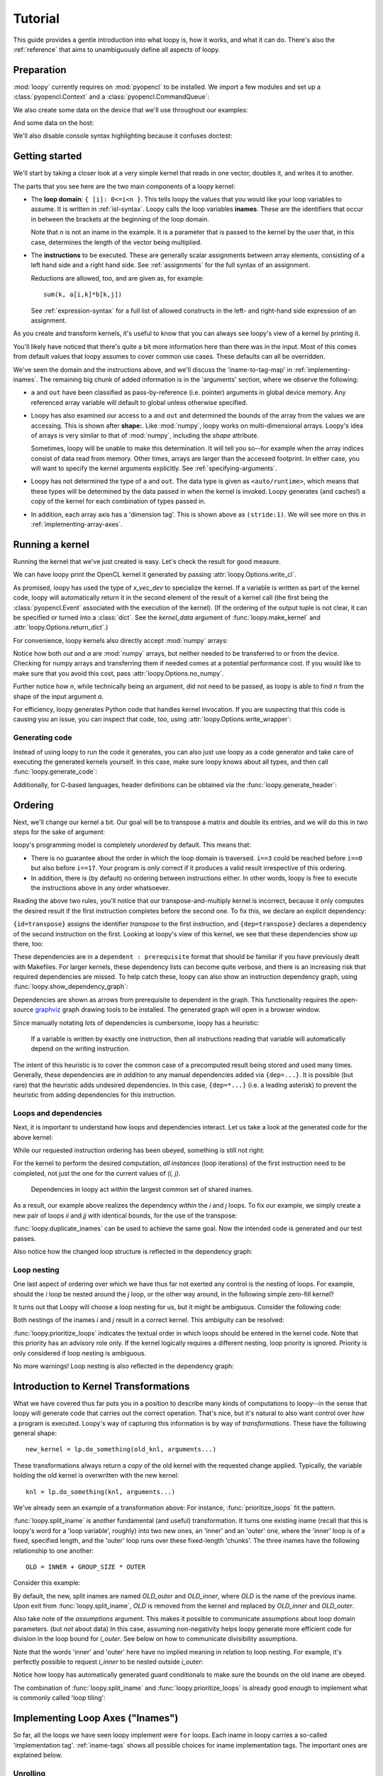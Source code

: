 .. _tutorial:

Tutorial
========

This guide provides a gentle introduction into what loopy is, how it works,
and what it can do. There's also the :ref:`reference` that aims to
unambiguously define all aspects of loopy.

Preparation
-----------

.. {{{

:mod:`loopy` currently requires on :mod:`pyopencl` to be installed. We
import a few modules and set up a :class:`pyopencl.Context` and a
:class:`pyopencl.CommandQueue`:

.. doctest::

    >>> import numpy as np
    >>> import pyopencl as cl
    >>> import pyopencl.array
    >>> import pyopencl.clrandom

    >>> import loopy as lp
    >>> lp.set_caching_enabled(False)
    >>> from loopy.version import LOOPY_USE_LANGUAGE_VERSION_2018_2

    >>> from warnings import filterwarnings, catch_warnings
    >>> filterwarnings('error', category=lp.LoopyWarning)

    >>> ctx = cl.create_some_context(interactive=False)
    >>> queue = cl.CommandQueue(ctx)

We also create some data on the device that we'll use throughout our
examples:

.. doctest::

    >>> n = 16*16
    >>> x_vec_dev = cl.clrandom.rand(queue, n, dtype=np.float32)
    >>> y_vec_dev = cl.clrandom.rand(queue, n, dtype=np.float32)
    >>> z_vec_dev = cl.clrandom.rand(queue, n, dtype=np.float32)
    >>> a_mat_dev = cl.clrandom.rand(queue, (n, n), dtype=np.float32)
    >>> b_mat_dev = cl.clrandom.rand(queue, (n, n), dtype=np.float32)

And some data on the host:

.. doctest::

    >>> x_vec_host = np.random.randn(n).astype(np.float32)
    >>> y_vec_host = np.random.randn(n).astype(np.float32)

.. }}}

We'll also disable console syntax highlighting because it confuses
doctest:

.. doctest::

    >>> # not a documented interface
    >>> import loopy.options
    >>> loopy.options.ALLOW_TERMINAL_COLORS = False

Getting started
---------------

.. {{{

We'll start by taking a closer look at a very simple kernel that reads in
one vector, doubles it, and writes it to another.

.. doctest::

    >>> knl = lp.make_kernel(
    ...     "{ [i]: 0<=i<n }",
    ...     "out[i] = 2*a[i]")

The parts that you see here are the two main components of a loopy kernel:

* The **loop domain**: ``{ [i]: 0<=i<n }``. This tells loopy the values that
  you would like your loop variables to assume. It is written in
  :ref:`isl-syntax`. Loopy calls the loop variables **inames**.  These are
  the identifiers that occur in between the brackets at the beginning of
  the loop domain.

  Note that *n* is not an iname in the example. It is a parameter that is
  passed to the kernel by the user that, in this case, determines the
  length of the vector being multiplied.

* The **instructions** to be executed. These are generally scalar
  assignments between array elements, consisting of a left hand
  side and a right hand side. See :ref:`assignments` for the
  full syntax of an assignment.

  Reductions are allowed, too, and are given as, for example::

    sum(k, a[i,k]*b[k,j])

  See :ref:`expression-syntax` for a full list of allowed constructs in the
  left- and right-hand side expression of an assignment.

As you create and transform kernels, it's useful to know that you can
always see loopy's view of a kernel by printing it.

.. doctest::

    >>> knl = lp.set_options(knl, allow_terminal_colors=False)
    >>> print(knl)
    ---------------------------------------------------------------------------
    KERNEL: loopy_kernel
    ---------------------------------------------------------------------------
    ARGUMENTS:
    a: type: <auto/runtime>, shape: (n), dim_tags: (N0:stride:1) aspace: global
    n: ValueArg, type: <auto/runtime>
    out: type: <auto/runtime>, shape: (n), dim_tags: (N0:stride:1) aspace: global
    ---------------------------------------------------------------------------
    DOMAINS:
    [n] -> { [i] : 0 <= i < n }
    ---------------------------------------------------------------------------
    INAME IMPLEMENTATION TAGS:
    i: None
    ---------------------------------------------------------------------------
    INSTRUCTIONS:
    for i
      out[i] = 2*a[i]  {id=insn}
    end i
    ---------------------------------------------------------------------------

You'll likely have noticed that there's quite a bit more information here
than there was in the input. Most of this comes from default values that
loopy assumes to cover common use cases. These defaults can all be
overridden.

We've seen the domain and the instructions above, and we'll discuss the
'iname-to-tag-map' in :ref:`implementing-inames`. The remaining big chunk
of added information is in the 'arguments' section, where we observe the
following:

* ``a`` and ``out`` have been classified as pass-by-reference (i.e.
  pointer) arguments in global device memory. Any referenced array variable
  will default to global unless otherwise specified.

* Loopy has also examined our access to ``a`` and ``out`` and determined
  the bounds of the array from the values we are accessing. This is shown
  after **shape:**. Like :mod:`numpy`, loopy works on multi-dimensional
  arrays. Loopy's idea of arrays is very similar to that of :mod:`numpy`,
  including the *shape* attribute.

  Sometimes, loopy will be unable to make this determination. It will tell
  you so--for example when the array indices consist of data read from
  memory.  Other times, arrays are larger than the accessed footprint. In
  either case, you will want to specify the kernel arguments explicitly.
  See :ref:`specifying-arguments`.

* Loopy has not determined the type of ``a`` and ``out``. The data type is
  given as ``<auto/runtime>``, which means that these types will be determined
  by the data passed in when the kernel is invoked. Loopy generates (and
  caches!) a copy of the kernel for each combination of types passed in.

* In addition, each array axis has a 'dimension tag'. This is shown above
  as ``(stride:1)``. We will see more on this in
  :ref:`implementing-array-axes`.

.. }}}

Running a kernel
----------------

.. {{{

Running the kernel that we've just created is easy. Let's check the result
for good measure.

.. doctest::

    >>> evt, (out,) = knl(queue, a=x_vec_dev)
    >>> assert (out.get() == (2*x_vec_dev).get()).all()

We can have loopy print the OpenCL kernel it generated
by passing :attr:`loopy.Options.write_cl`.

.. doctest::

    >>> knl = lp.set_options(knl, "write_cl")
    >>> evt, (out,) = knl(queue, a=x_vec_dev)
    #define lid(N) ((int) get_local_id(N))
    #define gid(N) ((int) get_group_id(N))
    <BLANKLINE>
    __kernel void __attribute__ ((reqd_work_group_size(1, 1, 1))) loopy_kernel(__global float const *__restrict__ a, int const n, __global float *__restrict__ out)
    {
      for (int i = 0; i <= -1 + n; ++i)
        out[i] = 2.0f * a[i];
    }


As promised, loopy has used the type of *x_vec_dev* to specialize the
kernel. If a variable is written as part of the kernel code, loopy will
automatically return it in the second element of the result of a kernel
call (the first being the :class:`pyopencl.Event` associated with the
execution of the kernel). (If the ordering of the output tuple is not
clear, it can be specified or turned into a :class:`dict`. See the
*kernel_data* argument of :func:`loopy.make_kernel` and
:attr:`loopy.Options.return_dict`.)

For convenience, loopy kernels also directly accept :mod:`numpy` arrays:

.. doctest::

    >>> evt, (out,) = knl(queue, a=x_vec_host)
    >>> assert (out == (2*x_vec_host)).all()

Notice how both *out* and *a* are :mod:`numpy` arrays, but neither needed
to be transferred to or from the device.  Checking for numpy arrays and
transferring them if needed comes at a potential performance cost.  If you
would like to make sure that you avoid this cost, pass
:attr:`loopy.Options.no_numpy`.

Further notice how *n*, while technically being an argument, did not need
to be passed, as loopy is able to find *n* from the shape of the input
argument *a*.

For efficiency, loopy generates Python code that handles kernel invocation.
If you are suspecting that this code is causing you an issue, you can
inspect that code, too, using :attr:`loopy.Options.write_wrapper`:

.. doctest::

    >>> knl = lp.set_options(knl, write_wrapper=True, write_cl=False)
    >>> evt, (out,) = knl(queue, a=x_vec_host)
    from __future__ import division
    ...
    def invoke_loopy_kernel_loopy_kernel(_lpy_cl_kernels, queue, allocator=None, wait_for=None, out_host=None, a=None, n=None, out=None):
        if allocator is None:
            allocator = _lpy_cl_tools.DeferredAllocator(queue.context)
    <BLANKLINE>
        # {{{ find integer arguments from shapes
    <BLANKLINE>
        if n is None:
            if a is not None:
                n = a.shape[0]
            elif out is not None:
                n = out.shape[0]
    <BLANKLINE>
        # }}}
    ...

Generating code
~~~~~~~~~~~~~~~

Instead of using loopy to run the code it generates, you can also just use
loopy as a code generator and take care of executing the generated kernels
yourself. In this case, make sure loopy knows about all types, and then
call :func:`loopy.generate_code`:

.. doctest::

    >>> typed_knl = lp.add_dtypes(knl, dict(a=np.float32))
    >>> code, _ = lp.generate_code(typed_knl)
    >>> print(code)
    #define lid(N) ((int) get_local_id(N))
    #define gid(N) ((int) get_group_id(N))
    <BLANKLINE>
    __kernel void __attribute__ ((reqd_work_group_size(1, 1, 1))) loopy_kernel(__global float const *__restrict__ a, int const n, __global float *__restrict__ out)
    {
      for (int i = 0; i <= -1 + n; ++i)
        out[i] = 2.0f * a[i];
    }

Additionally, for C-based languages, header definitions can be obtained via
the :func:`loopy.generate_header`:

.. doctest::

    >>> header = str(lp.generate_header(typed_knl)[0])
    >>> print(header)
    __kernel void __attribute__ ((reqd_work_group_size(1, 1, 1))) loopy_kernel(__global float const *__restrict__ a, int const n, __global float *__restrict__ out);

.. }}}

.. _ordering:

Ordering
--------

.. {{{

Next, we'll change our kernel a bit. Our goal will be to transpose a matrix
and double its entries, and we will do this in two steps for the sake of
argument:

.. doctest::

    >>> # WARNING: Incorrect.
    >>> knl = lp.make_kernel(
    ...     "{ [i,j]: 0<=i,j<n }",
    ...     """
    ...     out[j,i] = a[i,j]
    ...     out[i,j] = 2*out[i,j]
    ...     """)

loopy's programming model is completely *unordered* by default. This means
that:

* There is no guarantee about the order in which the loop domain is
  traversed. ``i==3`` could be reached before ``i==0`` but also before
  ``i==17``. Your program is only correct if it produces a valid result
  irrespective of this ordering.

* In addition, there is (by default) no ordering between instructions
  either. In other words, loopy is free to execute the instructions above
  in any order whatsoever.

Reading the above two rules, you'll notice that our transpose-and-multiply
kernel is incorrect, because it only computes the desired result if the
first instruction completes before the second one. To fix this, we declare
an explicit dependency:

.. doctest::

    >>> # WARNING: Incorrect.
    >>> knl = lp.make_kernel(
    ...     "{ [i,j]: 0<=i,j<n }",
    ...     """
    ...     out[j,i] = a[i,j] {id=transpose}
    ...     out[i,j] = 2*out[i,j]  {dep=transpose}
    ...     """)

``{id=transpose}`` assigns the identifier *transpose* to the first
instruction, and ``{dep=transpose}`` declares a dependency of the second
instruction on the first. Looking at loopy's view of this kernel, we see
that these dependencies show up there, too:

.. doctest::

    >>> print(knl.stringify(with_dependencies=True))
    ---------------------------------------------------------------------------
    KERNEL: loopy_kernel
    ---------------------------------------------------------------------------
    ...
    ---------------------------------------------------------------------------
    DEPENDENCIES: (use loopy.show_dependency_graph to visualize)
    insn : transpose
    ---------------------------------------------------------------------------

These dependencies are in a ``dependent : prerequisite`` format that should
be familiar if you have previously dealt with Makefiles. For larger
kernels, these dependency lists can become quite verbose, and there is an
increasing risk that required dependencies are missed. To help catch these,
loopy can also show an instruction dependency graph, using
:func:`loopy.show_dependency_graph`:

.. image:: images/dep-graph-incorrect.svg

Dependencies are shown as arrows from prerequisite to dependent in the
graph.  This functionality requires the open-source `graphviz
<http://graphviz.org>`_ graph drawing tools to be installed. The generated
graph will open in a browser window.

Since manually notating lots of dependencies is cumbersome, loopy has
a heuristic:

    If a variable is written by exactly one instruction, then all
    instructions reading that variable will automatically depend on the
    writing instruction.

The intent of this heuristic is to cover the common case of a
precomputed result being stored and used many times. Generally, these
dependencies are *in addition* to any manual dependencies added via
``{dep=...}``.  It is possible (but rare) that the heuristic adds undesired
dependencies.  In this case, ``{dep=*...}`` (i.e. a leading asterisk) to
prevent the heuristic from adding dependencies for this instruction.

Loops and dependencies
~~~~~~~~~~~~~~~~~~~~~~

Next, it is important to understand how loops and dependencies interact.
Let us take a look at the generated code for the above kernel:

.. doctest::

    >>> knl = lp.set_options(knl, "write_cl")
    >>> knl = lp.prioritize_loops(knl, "i,j")
    >>> evt, (out,) = knl(queue, a=a_mat_dev)
    #define lid(N) ((int) get_local_id(N))
    #define gid(N) ((int) get_group_id(N))
    <BLANKLINE>
    __kernel void __attribute__ ((reqd_work_group_size(1, 1, 1))) loopy_kernel(__global float const *__restrict__ a, int const n, __global float *__restrict__ out)
    {
      for (int i = 0; i <= -1 + n; ++i)
        for (int j = 0; j <= -1 + n; ++j)
        {
          out[n * j + i] = a[n * i + j];
          out[n * i + j] = 2.0f * out[n * i + j];
        }
    }

While our requested instruction ordering has been obeyed, something is
still not right:

.. doctest::

    >>> print((out.get() == a_mat_dev.get().T*2).all())
    False

For the kernel to perform the desired computation, *all
instances* (loop iterations) of the first instruction need to be completed,
not just the one for the current values of *(i, j)*.

    Dependencies in loopy act *within* the largest common set of shared
    inames.

As a result, our example above realizes the dependency *within* the *i* and *j*
loops. To fix our example, we simply create a new pair of loops *ii* and *jj*
with identical bounds, for the use of the transpose:

.. doctest::

    >>> knl = lp.make_kernel(
    ...     "{ [i,j,ii,jj]: 0<=i,j,ii,jj<n }",
    ...     """
    ...     out[j,i] = a[i,j] {id=transpose}
    ...     out[ii,jj] = 2*out[ii,jj]  {dep=transpose}
    ...     """)
    >>> knl = lp.prioritize_loops(knl, "i,j,ii,jj")

:func:`loopy.duplicate_inames` can be used to achieve the same goal.
Now the intended code is generated and our test passes.

.. doctest::

    >>> knl = lp.set_options(knl, "write_cl")
    >>> evt, (out,) = knl(queue, a=a_mat_dev)
    #define lid(N) ((int) get_local_id(N))
    #define gid(N) ((int) get_group_id(N))
    <BLANKLINE>
    __kernel void __attribute__ ((reqd_work_group_size(1, 1, 1))) loopy_kernel(__global float const *__restrict__ a, int const n, __global float *__restrict__ out)
    {
      for (int i = 0; i <= -1 + n; ++i)
        for (int j = 0; j <= -1 + n; ++j)
          out[n * j + i] = a[n * i + j];
      for (int ii = 0; ii <= -1 + n; ++ii)
        for (int jj = 0; jj <= -1 + n; ++jj)
          out[n * ii + jj] = 2.0f * out[n * ii + jj];
    }
    >>> assert (out.get() == a_mat_dev.get().T*2).all()

Also notice how the changed loop structure is reflected in the dependency
graph:

.. image:: images/dep-graph-correct.svg

Loop nesting
~~~~~~~~~~~~

One last aspect of ordering over which we have thus far not exerted any
control is the nesting of loops. For example, should the *i* loop be nested
around the *j* loop, or the other way around, in the following simple
zero-fill kernel?

It turns out that Loopy will choose a loop nesting for us, but it might be
ambiguous. Consider the following code:

.. doctest::

    >>> knl = lp.make_kernel(
    ...     "{ [i,j]: 0<=i,j<n }",
    ...     """
    ...     a[i,j] = 0
    ...     """)

Both nestings of the inames `i` and `j` result in a correct kernel.
This ambiguity can be resolved:

.. doctest::

    >>> knl = lp.prioritize_loops(knl, "j,i")

:func:`loopy.prioritize_loops` indicates the textual order in which loops
should be entered in the kernel code.  Note that this priority has an
advisory role only. If the kernel logically requires a different nesting,
loop priority is ignored.  Priority is only considered if loop nesting is
ambiguous.

.. doctest::

    >>> knl = lp.set_options(knl, "write_cl")
    >>> evt, (out,) = knl(queue, a=a_mat_dev)
    #define lid(N) ((int) get_local_id(N))
    ...
      for (int j = 0; j <= -1 + n; ++j)
        for (int i = 0; i <= -1 + n; ++i)
          a[n * i + j] = 0.0f;
    ...

No more warnings! Loop nesting is also reflected in the dependency graph:

.. image:: images/dep-graph-nesting.svg

.. }}}

.. _intro-transformations:

Introduction to Kernel Transformations
--------------------------------------

.. {{{

What we have covered thus far puts you in a position to describe many kinds
of computations to loopy--in the sense that loopy will generate code that
carries out the correct operation. That's nice, but it's natural to also
want control over *how* a program is executed. Loopy's way of capturing
this information is by way of *transformations*. These have the following
general shape::

    new_kernel = lp.do_something(old_knl, arguments...)

These transformations always return a *copy* of the old kernel with the
requested change applied. Typically, the variable holding the old kernel
is overwritten with the new kernel::

    knl = lp.do_something(knl, arguments...)

We've already seen an example of a transformation above:
For instance, :func:`prioritize_loops` fit the pattern.

:func:`loopy.split_iname` is another fundamental (and useful) transformation. It
turns one existing iname (recall that this is loopy's word for a 'loop
variable', roughly) into two new ones, an 'inner' and an 'outer' one,
where the 'inner' loop is of a fixed, specified length, and the 'outer'
loop runs over these fixed-length 'chunks'. The three inames have the
following relationship to one another::

    OLD = INNER + GROUP_SIZE * OUTER

Consider this example:

.. doctest::

    >>> knl = lp.make_kernel(
    ...     "{ [i]: 0<=i<n }",
    ...     "a[i] = 0", assumptions="n>=1")
    >>> knl = lp.split_iname(knl, "i", 16)
    >>> knl = lp.prioritize_loops(knl, "i_outer,i_inner")
    >>> knl = lp.set_options(knl, "write_cl")
    >>> evt, (out,) = knl(queue, a=x_vec_dev)
    #define lid(N) ((int) get_local_id(N))
    ...
      for (int i_outer = 0; i_outer <= -1 + ((15 + n) / 16); ++i_outer)
        for (int i_inner = 0; i_inner <= (-16 + n + -16 * i_outer >= 0 ? 15 : -1 + n + -16 * i_outer); ++i_inner)
          a[16 * i_outer + i_inner] = 0.0f;
    ...

By default, the new, split inames are named *OLD_outer* and *OLD_inner*,
where *OLD* is the name of the previous iname. Upon exit from
:func:`loopy.split_iname`, *OLD* is removed from the kernel and replaced by
*OLD_inner* and *OLD_outer*.

Also take note of the *assumptions* argument. This makes it possible to
communicate assumptions about loop domain parameters. (but *not* about
data) In this case, assuming non-negativity helps loopy generate more
efficient code for division in the loop bound for *i_outer*. See below
on how to communicate divisibility assumptions.

Note that the words 'inner' and 'outer' here have no implied meaning in
relation to loop nesting. For example, it's perfectly possible to request
*i_inner* to be nested outside *i_outer*:

.. doctest::

    >>> knl = lp.make_kernel(
    ...     "{ [i]: 0<=i<n }",
    ...     "a[i] = 0", assumptions="n>=1")
    >>> knl = lp.split_iname(knl, "i", 16)
    >>> knl = lp.prioritize_loops(knl, "i_inner,i_outer")
    >>> knl = lp.set_options(knl, "write_cl")
    >>> evt, (out,) = knl(queue, a=x_vec_dev)
    #define lid(N) ((int) get_local_id(N))
    ...
      for (int i_inner = 0; i_inner <= (-17 + n >= 0 ? 15 : -1 + n); ++i_inner)
        for (int i_outer = 0; i_outer <= -1 + -1 * i_inner + ((15 + n + 15 * i_inner) / 16); ++i_outer)
          a[16 * i_outer + i_inner] = 0.0f;
    ...

Notice how loopy has automatically generated guard conditionals to make
sure the bounds on the old iname are obeyed.

The combination of :func:`loopy.split_iname` and
:func:`loopy.prioritize_loops` is already good enough to implement what is
commonly called 'loop tiling':

.. doctest::

    >>> knl = lp.make_kernel(
    ...     "{ [i,j]: 0<=i,j<n }",
    ...     "out[i,j] = a[j,i]",
    ...     assumptions="n mod 16 = 0 and n >= 1")
    >>> knl = lp.split_iname(knl, "i", 16)
    >>> knl = lp.split_iname(knl, "j", 16)
    >>> knl = lp.prioritize_loops(knl, "i_outer,j_outer,i_inner")
    >>> knl = lp.set_options(knl, "write_cl")
    >>> evt, (out,) = knl(queue, a=a_mat_dev)
    #define lid(N) ((int) get_local_id(N))
    ...
      for (int i_outer = 0; i_outer <= ((-16 + n) / 16); ++i_outer)
        for (int j_outer = 0; j_outer <= ((-16 + n) / 16); ++j_outer)
          for (int i_inner = 0; i_inner <= 15; ++i_inner)
            for (int j_inner = 0; j_inner <= 15; ++j_inner)
              out[n * (16 * i_outer + i_inner) + 16 * j_outer + j_inner] = a[n * (16 * j_outer + j_inner) + 16 * i_outer + i_inner];
    ...

.. }}}

.. _implementing-inames:

Implementing Loop Axes ("Inames")
---------------------------------

.. {{{

So far, all the loops we have seen loopy implement were ``for`` loops. Each
iname in loopy carries a so-called 'implementation tag'.  :ref:`iname-tags` shows
all possible choices for iname implementation tags. The important ones are
explained below.

Unrolling
~~~~~~~~~

Our first example of an 'implementation tag' is ``"unr"``, which performs
loop unrolling.  Let us split the main loop of a vector fill kernel into
chunks of 4 and unroll the fixed-length inner loop by setting the inner
loop's tag to ``"unr"``:

.. doctest::

    >>> knl = lp.make_kernel(
    ...     "{ [i]: 0<=i<n }",
    ...     "a[i] = 0", assumptions="n>=0 and n mod 4 = 0")
    >>> orig_knl = knl
    >>> knl = lp.split_iname(knl, "i", 4)
    >>> knl = lp.tag_inames(knl, dict(i_inner="unr"))
    >>> knl = lp.prioritize_loops(knl, "i_outer,i_inner")
    >>> knl = lp.set_options(knl, "write_cl")
    >>> evt, (out,) = knl(queue, a=x_vec_dev)
    #define lid(N) ((int) get_local_id(N))
    #define gid(N) ((int) get_group_id(N))
    #define int_floor_div_pos_b(a,b) (                 ( (a) - ( ((a)<0) ? ((b)-1) : 0 )  ) / (b)                 )
    ...
      for (int i_outer = 0; i_outer <= int_floor_div_pos_b(-4 + n, 4); ++i_outer)
      {
        a[4 * i_outer] = 0.0f;
        a[1 + 4 * i_outer] = 0.0f;
        a[2 + 4 * i_outer] = 0.0f;
        a[3 + 4 * i_outer] = 0.0f;
      }
    ...


:func:`loopy.tag_inames` is a new transformation that assigns
implementation tags to kernels.  ``"unr"`` is the first tag we've
explicitly learned about. Technically, though, it is the second--``"for"``
(or, equivalently, *None*), which is the default, instructs loopy to
implement an iname using a for loop.

Unrolling obviously only works for inames with a fixed maximum number of
values, since only a finite amount of code can be generated. Unrolling the
entire *i* loop in the kernel above would not work.

Split-and-tag
~~~~~~~~~~~~~

Since split-and-tag is such a common combination, :func:`loopy.split_iname`
provides a shortcut:

.. doctest::

    >>> knl = orig_knl
    >>> knl = lp.split_iname(knl, "i", 4, inner_tag="unr")

The *outer_tag* keyword argument exists, too, and works just like you would
expect.

Printing
~~~~~~~~

Iname implementation tags are also printed along with the entire kernel:

.. doctest::

    >>> print(knl)
    ---------------------------------------------------------------------------
    ...
    INAME IMPLEMENTATION TAGS:
    i_inner: unr
    i_outer: None
    ---------------------------------------------------------------------------
    ...

Parallelization
~~~~~~~~~~~~~~~

Loops are also parallelized in loopy by assigning them parallelizing
implementation tags. In OpenCL, this means that the loop variable
corresponds to either a local ID or a workgroup ID. The implementation tags
for local IDs are ``"l.0"``, ``"l.1"``, ``"l.2"``, and so on.  The
corresponding tags for group IDs are ``"g.0"``, ``"g.1"``, ``"g.2"``, and
so on.

Let's try this out on our vector fill kernel by creating workgroups of size
128:

.. doctest::

    >>> knl = lp.make_kernel(
    ...     "{ [i]: 0<=i<n }",
    ...     "a[i] = 0", assumptions="n>=0")
    >>> knl = lp.split_iname(knl, "i", 128,
    ...         outer_tag="g.0", inner_tag="l.0")
    >>> knl = lp.set_options(knl, "write_cl")
    >>> evt, (out,) = knl(queue, a=x_vec_dev)
    #define lid(N) ((int) get_local_id(N))
    ...
    __kernel void __attribute__ ((reqd_work_group_size(128, 1, 1))) loopy_kernel(__global float *__restrict__ a, int const n)
    {
      if (-1 + -128 * gid(0) + -1 * lid(0) + n >= 0)
        a[128 * gid(0) + lid(0)] = 0.0f;
    }

Loopy requires that workgroup sizes are fixed and constant at compile time.
By comparison, the overall execution ND-range size (i.e. the number of
workgroups) is allowed to be runtime-variable.

Note how there was no need to specify group or range sizes. Loopy computes
those for us:

.. doctest::

    >>> glob, loc = knl.get_grid_size_upper_bounds()
    >>> print(glob)
    (Aff("[n] -> { [(floor((127 + n)/128))] }"),)
    >>> print(loc)
    (Aff("[n] -> { [(128)] }"),)

Note that this functionality returns internal objects and is not really
intended for end users.

Avoiding Conditionals
~~~~~~~~~~~~~~~~~~~~~

You may have observed above that we have used a divisibility assumption on
*n* in the kernels above. Without this assumption, loopy would generate
conditional code to make sure no out-of-bounds loop instances are executed.
This here is the original unrolling example without the divisibility
assumption:

.. doctest::

    >>> knl = lp.make_kernel(
    ...     "{ [i]: 0<=i<n }",
    ...     "a[i] = 0", assumptions="n>=0")
    >>> orig_knl = knl
    >>> knl = lp.split_iname(knl, "i", 4)
    >>> knl = lp.tag_inames(knl, dict(i_inner="unr"))
    >>> knl = lp.prioritize_loops(knl, "i_outer,i_inner")
    >>> knl = lp.set_options(knl, "write_cl")
    >>> evt, (out,) = knl(queue, a=x_vec_dev)
    #define lid(N) ((int) get_local_id(N))
    ...
      for (int i_outer = 0; i_outer <= -1 + ((3 + n) / 4); ++i_outer)
      {
        a[4 * i_outer] = 0.0f;
        if (-2 + -4 * i_outer + n >= 0)
          a[1 + 4 * i_outer] = 0.0f;
        if (-3 + -4 * i_outer + n >= 0)
          a[2 + 4 * i_outer] = 0.0f;
        if (-4 + -4 * i_outer + n >= 0)
          a[3 + 4 * i_outer] = 0.0f;
      }
    ...

While these conditionals enable the generated code to deal with arbitrary
*n*, they come at a performance cost. Loopy allows generating separate code
for the last iteration of the *i_outer* loop, by using the *slabs* keyword
argument to :func:`split_iname`. Since this last iteration of *i_outer* is
the only iteration for which ``i_inner + 4*i_outer`` can become larger than
*n*, only the (now separate) code for that iteration contains conditionals,
enabling some cost savings:

.. doctest::

    >>> knl = orig_knl
    >>> knl = lp.split_iname(knl, "i", 4, slabs=(0, 1), inner_tag="unr")
    >>> knl = lp.set_options(knl, "write_cl")
    >>> knl = lp.prioritize_loops(knl, "i_outer,i_inner")
    >>> evt, (out,) = knl(queue, a=x_vec_dev)
    #define lid(N) ((int) get_local_id(N))
    ...
      /* bulk slab for 'i_outer' */
      for (int i_outer = 0; i_outer <= -2 + ((3 + n) / 4); ++i_outer)
      {
        a[4 * i_outer] = 0.0f;
        a[1 + 4 * i_outer] = 0.0f;
        a[2 + 4 * i_outer] = 0.0f;
        a[3 + 4 * i_outer] = 0.0f;
      }
      /* final slab for 'i_outer' */
      {
        int const i_outer = -1 + n + -1 * (3 * n / 4);
    <BLANKLINE>
        if (-1 + n >= 0)
        {
          a[4 * i_outer] = 0.0f;
          if (-2 + -4 * i_outer + n >= 0)
            a[1 + 4 * i_outer] = 0.0f;
          if (-3 + -4 * i_outer + n >= 0)
            a[2 + 4 * i_outer] = 0.0f;
          if (4 + 4 * i_outer + -1 * n == 0)
            a[3 + 4 * i_outer] = 0.0f;
        }
      }
    ...

.. }}}

.. _specifying-arguments:

Specifying arguments
--------------------

* Kinds: global, constant, value
* Types

.. _argument-shapes:

Argument shapes
~~~~~~~~~~~~~~~

Shapes (and automatic finding thereof)

.. _implementing-array-axes:

Implementing Array Axes
~~~~~~~~~~~~~~~~~~~~~~~


Precomputation, Storage, and Temporary Variables
------------------------------------------------

.. {{{

The loopy kernels we have seen thus far have consisted only of assignments
from one global-memory storage location to another. Sometimes, computation
results obviously get reused, so that recomputing them or even just
re-fetching them from global memory becomes uneconomical. Loopy has
a number of different ways of addressing this need.

Explicit private temporaries
~~~~~~~~~~~~~~~~~~~~~~~~~~~~

The simplest of these ways is the creation of an explicit temporary
variable, as one might do in C or another programming language:

.. doctest::

    >>> knl = lp.make_kernel(
    ...     "{ [i]: 0<=i<n }",
    ...     """
    ...     <float32> a_temp = sin(a[i])
    ...     out1[i] = a_temp {id=out1}
    ...     out2[i] = sqrt(1-a_temp*a_temp) {dep=out1}
    ...     """)

The angle brackets ``<>`` denote the creation of a temporary. The name of
the temporary may not override inames, argument names, or other names in
the kernel. The name in between the angle brackets is a typename as
understood by the type registry :mod:`pyopencl.array`. To first order,
the conventional :mod:`numpy` scalar types (:class:`numpy.int16`,
:class:`numpy.complex128`) will work. (Yes, :mod:`loopy` supports and
generates correct code for complex arithmetic.)

(If you're wondering, the dependencies above were added to make the doctest
produce predictable output.)

The generated code places this variable into what OpenCL calls 'private'
memory, local to each work item.

.. doctest::

    >>> knl = lp.set_options(knl, "write_cl")
    >>> evt, (out1, out2) = knl(queue, a=x_vec_dev)
    #define lid(N) ((int) get_local_id(N))
    ...
    {
      float a_temp;
    <BLANKLINE>
      for (int i = 0; i <= -1 + n; ++i)
      {
        a_temp = sin(a[i]);
        out1[i] = a_temp;
        out2[i] = sqrt(1.0f + -1.0f * a_temp * a_temp);
      }
    }

Type inference for temporaries
~~~~~~~~~~~~~~~~~~~~~~~~~~~~~~

Most :mod:`loopy` code can be written so as to be type-generic (with types
determined by parameters passed at run time). The same is true for
temporary variables--specifying a type for the variable is optional. As you
can see in the code below, angle brackets alone denote that a temporary
should be created, and the type of the variable will be deduced from the
expression being assigned.

.. doctest::

    >>> knl = lp.make_kernel(
    ...     "{ [i]: 0<=i<n }",
    ...     """
    ...     <> a_temp = sin(a[i])
    ...     out1[i] = a_temp
    ...     out2[i] = sqrt(1-a_temp*a_temp)
    ...     """)
    >>> evt, (out1, out2) = knl(queue, a=x_vec_dev)

.. _local_temporaries:

Temporaries in local memory
~~~~~~~~~~~~~~~~~~~~~~~~~~~

In most situations, :mod:`loopy` will  automatically deduce whether a given
temporary should be placed into local or private storage. If the variable
is ever written to in parallel and indexed by expressions containing local
IDs, then it is marked as residing in local memory. If this heuristic is
insufficient, :class:`loopy.TemporaryVariable` instances can be marked
local manually.

Consider the following example:

.. doctest::

    >>> knl = lp.make_kernel(
    ...     "{ [i_outer,i_inner, k]:  "
    ...          "0<= 16*i_outer + i_inner <n and 0<= i_inner,k <16}",
    ...     """
    ...     <> a_temp[i_inner] = a[16*i_outer + i_inner] {priority=10}
    ...     out[16*i_outer + i_inner] = sum(k, a_temp[k])
    ...     """)
    >>> knl = lp.tag_inames(knl, dict(i_outer="g.0", i_inner="l.0"))
    >>> knl = lp.set_temporary_scope(knl, "a_temp", "local")
    >>> knl = lp.set_options(knl, "write_cl")
    >>> evt, (out,) = knl(queue, a=x_vec_dev)
    #define lid(N) ((int) get_local_id(N))
    ...
    {
      __local float a_temp[16];
      float acc_k;
    <BLANKLINE>
      if (-1 + -16 * gid(0) + -1 * lid(0) + n >= 0)
      {
        a_temp[lid(0)] = a[16 * gid(0) + lid(0)];
        acc_k = 0.0f;
      }
      barrier(CLK_LOCAL_MEM_FENCE) /* for a_temp (insn_0_k_update depends on insn) */;
      if (-1 + -16 * gid(0) + -1 * lid(0) + n >= 0)
      {
        for (int k = 0; k <= 15; ++k)
          acc_k = acc_k + a_temp[k];
        out[16 * gid(0) + lid(0)] = acc_k;
      }
    }

Observe that *a_temp* was automatically placed in local memory, because
it is written in parallel across values of the group-local iname
*i_inner*. In addition, :mod:`loopy` has emitted a barrier instruction to
achieve the :ref:`ordering` specified by the instruction dependencies.

(The ``priority=10`` attribute was added to make the output of the test
deterministic.)

.. note::

    It is worth noting that it was not necessary to provide a size for the
    temporary ``a_temp``. :mod:`loopy` deduced the size to be allocated (16
    entries in this case) from the indices being accessed. This works just
    as well for 2D and 3D temporaries.

    The mechanism for finding accessed indices is the same as described
    in :ref:`argument-shapes`.

    If the size-finding heuristic fails or is impractical to use, the of
    the temporary can be specified by explicitly creating a
    :class:`loopy.TemporaryVariable`.

    Note that the size of local temporaries must, for now, be a constant at
    compile time.

Prefetching
~~~~~~~~~~~

The above code example may have struck you as 'un-loopy-ish' in the sense
that whether the contents of *a* is loaded into an temporary should be
considered an implementation detail that is taken care of by a
transformation rather than being baked into the code. Indeed, such a
transformation exists in :func:`loopy.add_prefetch`:

.. doctest::

    >>> knl = lp.make_kernel(
    ...     "{ [i_outer,i_inner, k]:  "
    ...          "0<= 16*i_outer + i_inner <n and 0<= i_inner,k <16}",
    ...     """
    ...     out[16*i_outer + i_inner] = sum(k, a[16*i_outer + i_inner])
    ...     """)
    >>> knl = lp.tag_inames(knl, dict(i_outer="g.0", i_inner="l.0"))
    >>> knl = lp.set_options(knl, "write_cl")
    >>> knl_pf = lp.add_prefetch(knl, "a")
    >>> evt, (out,) = knl_pf(queue, a=x_vec_dev)
    #define lid(N) ((int) get_local_id(N))
    ...
        acc_k = 0.0f;
        a_fetch = a[16 * gid(0) + lid(0)];
        for (int k = 0; k <= 15; ++k)
          acc_k = acc_k + a_fetch;
        out[16 * gid(0) + lid(0)] = acc_k;
    ...

This is not the same as our previous code and, in this scenario, a little
bit useless, because each entry of *a* is 'pre-fetched', used, and then
thrown away. (But realize that this could perhaps be useful in other
situations when the same entry of *a* is accessed multiple times.)

What's missing is that we need to tell :mod:`loopy` that we would like to
fetch the *access footprint* of an entire loop--in this case, of *i_inner*,
as the second argument of :func:`loopy.add_prefetch`. We thus arrive back
at the same code with a temporary in local memory that we had generated
earlier:

.. doctest::

    >>> knl_pf = lp.add_prefetch(knl, "a", ["i_inner"], default_tag="l.0")
    >>> evt, (out,) = knl_pf(queue, a=x_vec_dev)
    #define lid(N) ((int) get_local_id(N))
    ...
      if (-1 + -16 * gid(0) + -1 * lid(0) + n >= 0)
        acc_k = 0.0f;
      if (-1 + -16 * gid(0) + -1 * lid(0) + n >= 0)
        a_fetch[lid(0)] = a[16 * gid(0) + lid(0)];
      barrier(CLK_LOCAL_MEM_FENCE) /* for a_fetch (insn_k_update depends on a_fetch_rule) */;
      if (-1 + -16 * gid(0) + -1 * lid(0) + n >= 0)
      {
        for (int k = 0; k <= 15; ++k)
          acc_k = acc_k + a_fetch[lid(0)];
        out[16 * gid(0) + lid(0)] = acc_k;
      }
    ...

Tagged prefetching
~~~~~~~~~~~~~~~~~~

.. _global_temporaries:

Temporaries in global memory
~~~~~~~~~~~~~~~~~~~~~~~~~~~~

:mod:`loopy` supports using temporaries with global storage duration. As with
local and private temporaries, the runtime allocates storage for global
temporaries when the kernel gets executed. The user must explicitly specify that
a temporary is global. To specify that a temporary is global, use
:func:`loopy.set_temporary_scope`.

Substitution rules
~~~~~~~~~~~~~~~~~~

Generic Precomputation
~~~~~~~~~~~~~~~~~~~~~~

.. }}}


.. _synchronization:

Synchronization
---------------

.. {{{

When one work item executing with others writes to a memory location, OpenCL
does not guarantee that other work items will immediately be able to read the
memory location and get back the same thing that was written. In order to ensure
that memory is consistent across work items, some sort of synchronization
operation is used.

:mod:`loopy` supports synchronization in the form of *barriers* or *atomic
operations*.

Barriers
~~~~~~~~

Prior to code generation, :mod:`loopy` performs a check to see that every memory
access is free of dependencies requiring a barrier. The following kinds of
memory access dependencies require a barrier when they involve more than one
work item:

* read-after-write
* write-after-read
* write-after-write.

:mod:`loopy` supports two kinds of barriers:

* *Local barriers* ensure consistency of memory accesses to items within
  *the same* work group. This synchronizes with all instructions in the work
  group.  The type of memory (local or global) may be specified by the
  :attr:`loopy.instruction.BarrierInstruction.mem_kind`

* *Global barriers* ensure consistency of memory accesses
  across *all* work groups, i.e. it synchronizes with every work item
  executing the kernel. Note that there is no exact equivalent for
  this kind of barrier in OpenCL. [#global-barrier-note]_

Once a work item has reached a barrier, it waits for everyone that it
synchronizes with to reach the barrier before continuing. This means that unless
all work items reach the same barrier, the kernel will hang during execution.

Barrier insertion
~~~~~~~~~~~~~~~~~

By default, :mod:`loopy` inserts local barriers between two instructions when it
detects that a dependency involving local memory may occur across work items. To
see this in action, take a look at the section on :ref:`local_temporaries`.

In contrast, :mod:`loopy` will *not* insert global barriers automatically and
instead will report an error if it detects the need for a global barrier. As an
example, consider the following kernel, which attempts to rotate its input to
the right by 1 in parallel:

.. doctest::

   >>> knl = lp.make_kernel(
   ...     "[n] -> {[i] : 0<=i<n}",
   ...     """
   ...     for i
   ...        <>tmp = arr[i] {id=maketmp,dep=*}
   ...        arr[(i + 1) % n] = tmp {id=rotate,dep=*maketmp}
   ...     end
   ...     """,
   ...      [
   ...         lp.GlobalArg("arr", shape=("n",), dtype=np.int32),
   ...          "...",
   ...      ],
   ...     name="rotate_v1",
   ...     assumptions="n mod 16 = 0")
   >>> knl = lp.split_iname(knl, "i", 16, inner_tag="l.0", outer_tag="g.0")

Note the presence of the write-after-read dependency in global memory. Due to
this, :mod:`loopy` will complain that global barrier needs to be inserted:

   >>> cgr = lp.generate_code_v2(knl)
   Traceback (most recent call last):
   ...
   loopy.diagnostic.MissingBarrierError: Dependency 'rotate depends on maketmp' (for variable 'arr') requires synchronization by a global barrier (add a 'no_sync_with' instruction option to state that no synchronization is needed)

The syntax for a inserting a global barrier instruction is
``... gbarrier``. :mod:`loopy` also supports manually inserting local
barriers. The syntax for a local barrier instruction is ``... lbarrier``.

Saving temporaries across global barriers
~~~~~~~~~~~~~~~~~~~~~~~~~~~~~~~~~~~~~~~~~

For some platforms (currently only PyOpenCL), :mod:`loopy` implements global
barriers by splitting the kernel into a host side kernel and multiple
device-side kernels. On such platforms, it will be necessary to save non-global
temporaries that are live across kernel calls. This section presents an example
of how to use :func:`loopy.save_and_reload_temporaries` which is helpful for
that purpose.

Let us start with an example. Consider the kernel from above with a
``... gbarrier`` instruction that has already been inserted.

.. doctest::

   >>> knl = lp.make_kernel(
   ...     "[n] -> {[i] : 0<=i<n}",
   ...     """
   ...     for i
   ...        <>tmp = arr[i] {id=maketmp,dep=*}
   ...        ... gbarrier {id=bar,dep=*maketmp}
   ...        arr[(i + 1) % n] = tmp {id=rotate,dep=*bar}
   ...     end
   ...     """,
   ...      [
   ...         lp.GlobalArg("arr", shape=("n",), dtype=np.int32),
   ...          "...",
   ...      ],
   ...     name="rotate_v2",
   ...     assumptions="n mod 16 = 0")
   >>> knl = lp.split_iname(knl, "i", 16, inner_tag="l.0", outer_tag="g.0")

Here is what happens when we try to generate code for the kernel:

   >>> cgr = lp.generate_code_v2(knl)
   Traceback (most recent call last):
   ...
   loopy.diagnostic.MissingDefinitionError: temporary variable 'tmp' gets used in subkernel 'rotate_v2_0' without a definition (maybe you forgot to call loopy.save_and_reload_temporaries?)

This happens due to the kernel splitting done by :mod:`loopy`. The splitting
happens when the instruction schedule is generated. To see the schedule, we
should call :func:`loopy.get_one_scheduled_kernel`:

   >>> knl = lp.get_one_scheduled_kernel(lp.preprocess_kernel(knl))
   >>> print(knl)
   ---------------------------------------------------------------------------
   KERNEL: rotate_v2
   ---------------------------------------------------------------------------
   ...
   ---------------------------------------------------------------------------
   SCHEDULE:
      0: CALL KERNEL rotate_v2(extra_args=[], extra_inames=[])
      1:     tmp = arr[i_inner + i_outer*16]  {id=maketmp}
      2: RETURN FROM KERNEL rotate_v2
      3: ... gbarrier
      4: CALL KERNEL rotate_v2_0(extra_args=[], extra_inames=[])
      5:     arr[(1 + i_inner + i_outer*16) % n] = tmp  {id=rotate}
      6: RETURN FROM KERNEL rotate_v2_0
   ---------------------------------------------------------------------------

As the error message suggests, taking a look at the generated instruction
schedule will show that while ``tmp`` is assigned in the first kernel, the
assignment to ``tmp`` is not seen by the second kernel. Because the temporary is
in private memory, it does not persist across calls to device kernels (the same
goes for local temporaries).

:mod:`loopy` provides a function called
:func:`loopy.save_and_reload_temporaries` for the purpose of handling the
task of saving and restoring temporary values across global barriers. This
function adds instructions to the kernel without scheduling them. That means
that :func:`loopy.get_one_scheduled_kernel` needs to be called one more time to
put those instructions into the schedule.

   >>> knl = lp.get_one_scheduled_kernel(lp.preprocess_kernel(knl))
   >>> knl = lp.save_and_reload_temporaries(knl)
   >>> knl = lp.get_one_scheduled_kernel(knl)  # Schedule added instructions
   >>> print(knl)
   ---------------------------------------------------------------------------
   KERNEL: rotate_v2
   ---------------------------------------------------------------------------
   ...
   ---------------------------------------------------------------------------
   TEMPORARIES:
   tmp: type: np:dtype('int32'), shape: () scope:private
   tmp_save_slot: type: np:dtype('int32'), shape: (n // 16, 16), dim_tags: (N1:stride:16, N0:stride:1) scope:global
   ---------------------------------------------------------------------------
   ...
   ---------------------------------------------------------------------------
   SCHEDULE:
      0: CALL KERNEL rotate_v2(extra_args=['tmp_save_slot'], extra_inames=[])
      1:     tmp = arr[i_inner + i_outer*16]  {id=maketmp}
      2:     tmp_save_slot[tmp_save_hw_dim_0_rotate_v2, tmp_save_hw_dim_1_rotate_v2] = tmp  {id=tmp.save}
      3: RETURN FROM KERNEL rotate_v2
      4: ... gbarrier
      5: CALL KERNEL rotate_v2_0(extra_args=['tmp_save_slot'], extra_inames=[])
      6:     tmp = tmp_save_slot[tmp_reload_hw_dim_0_rotate_v2_0, tmp_reload_hw_dim_1_rotate_v2_0]  {id=tmp.reload}
      7:     arr[((1 + i_inner + i_outer*16) % n)] = tmp  {id=rotate}
      8: RETURN FROM KERNEL rotate_v2_0
   ---------------------------------------------------------------------------

Here's an overview of what :func:`loopy.save_and_reload_temporaries` actually
does in more detail:

1. :mod:`loopy` first uses liveness analysis to determine which temporary
   variables' live ranges cross a global barrier.

2. For each temporary, :mod:`loopy` creates a storage slot for the temporary in
   global memory (see :ref:`global_temporaries`).

3. :mod:`loopy` saves the temporary into its global storage slot whenever it
   detects the temporary is live-out from a kernel, and reloads the temporary
   from its global storage slot when it detects that it needs to do so.

The kernel translates into two OpenCL kernels.

   >>> cgr = lp.generate_code_v2(knl)
   >>> print(cgr.device_code())
   #define lid(N) ((int) get_local_id(N))
   #define gid(N) ((int) get_group_id(N))
   <BLANKLINE>
   __kernel void __attribute__ ((reqd_work_group_size(16, 1, 1))) rotate_v2(__global int *__restrict__ arr, int const n, __global int *__restrict__ tmp_save_slot)
   {
     int tmp;
   <BLANKLINE>
     tmp = arr[16 * gid(0) + lid(0)];
     tmp_save_slot[16 * gid(0) + lid(0)] = tmp;
   }
   <BLANKLINE>
   __kernel void __attribute__ ((reqd_work_group_size(16, 1, 1))) rotate_v2_0(__global int *__restrict__ arr, int const n, __global int *__restrict__ tmp_save_slot)
   {
     int tmp;
   <BLANKLINE>
     tmp = tmp_save_slot[16 * gid(0) + lid(0)];
     arr[((1 + lid(0) + gid(0) * 16) % n)] = tmp;
   }

Now we can execute the kernel.

   >>> arr = cl.array.arange(queue, 16, dtype=np.int32)
   >>> print(arr)
   [ 0  1  2  3  4  5  6  7  8  9 10 11 12 13 14 15]
   >>> evt, (out,) = knl(queue, arr=arr)
   >>> print(arr)
   [15  0  1  2  3  4  5  6  7  8  9 10 11 12 13 14]

Atomic operations
~~~~~~~~~~~~~~~~~

:mod:`loopy` supports atomic operations. To use them, both the data on which the
atomic operations work as well as the operations themselves must be suitably
tagged, as in the following example::


    knl = lp.make_kernel(
            "{ [i]: 0<=i<n }",
            "out[i%20] = out[i%20] + 2*a[i] {atomic}",
            [
                lp.GlobalArg("out", dtype, shape=lp.auto, for_atomic=True),
                lp.GlobalArg("a", dtype, shape=lp.auto),
                "..."
                ],
            assumptions="n>0")

.. [#global-barrier-note] In particular, this is *not* the same as a call to
 ``barrier(CLK_GLOBAL_MEM_FENCE)``.

.. }}}

.. _more-complicated-programs:

More complicated programs
-------------------------

.. {{{

SCOP

External Functions
~~~~~~~~~~~~~~~~~~

Loopy currently supports calls to several commonly used mathematical functions,
e.g. exp/log, min/max, sin/cos/tan, sinh/cosh, abs, etc.  They may be used in
a loopy kernel by simply calling them, e.g.::

    knl = lp.make_kernel(
            "{ [i]: 0<=i<n }",
            """
            for i
                a[i] = sqrt(i)
            end
            """)

Additionally, all functions of one variable are currently recognized during
code-generation however additional implementation may be required for custom
functions.  The full lists of available functions may be found in a the
:class:`TargetBase` implementation (e.g. :class:`CudaTarget`)

Custom user functions may be represented using the method described in :ref:`functions`


Data-dependent control flow
~~~~~~~~~~~~~~~~~~~~~~~~~~~

Conditionals
~~~~~~~~~~~~

Snippets of C
~~~~~~~~~~~~~

.. }}}

Common Problems
---------------

.. {{{

A static maximum was not found
~~~~~~~~~~~~~~~~~~~~~~~~~~~~~~

Attempting to create this kernel results in an error:

.. doctest::

    >>> lp.make_kernel(
    ...     "{ [i]: 0<=i<n }",
    ...     """
    ...     out[i] = 5
    ...     out[0] = 6
    ...     """)
    ... # Loopy prints the following before this exception:
    ... # While trying to find shape axis 0 of argument 'out', the following exception occurred:
    Traceback (most recent call last):
    ...
    loopy.diagnostic.StaticValueFindingError: a static maximum was not found for PwAff '[n] -> { [(1)] : n <= 1; [(n)] : n >= 2 }'

The problem is that loopy cannot find a simple, universally valid expression
for the length of *out* in this case. Notice how the kernel accesses both the
*i*-th and the first element of out.  The set notation at the end of the error
message summarizes its best attempt:

* If n=1, then out has size 1.
* If n>=2, then out has size n.
* If n<=0, then out has size 1.

Sure, some of these cases could be coalesced, but that's beside the point.
Loopy does not know that non-positive values of *n* make no sense. It needs to
be told in order for the error to disappear--note the *assumptions* argument:

.. doctest::

    >>> knl = lp.make_kernel(
    ...      "{ [i]: 0<=i<n }",
    ...      """
    ...      out[i] = 5
    ...      out[0] = 6
    ...      """, assumptions="n>=1")

Other situations where this error message can occur include:

* Finding size of prefetch/precompute arrays
* Finding sizes of argument arrays
* Finding workgroup sizes

Write races
~~~~~~~~~~~

This kernel performs a simple transposition of an input matrix:

.. doctest::

    >>> knl = lp.make_kernel(
    ...       "{ [i,j]: 0<=i,j<n }",
    ...       """
    ...       out[j,i] = a[i,j]
    ...       """, assumptions="n>=1", name="transpose")

To get it ready for execution on a GPU, we split the *i* and *j* loops into
groups of 16.

.. doctest::

    >>> knl = lp.split_iname(knl,  "j", 16, inner_tag="l.1", outer_tag="g.0")
    >>> knl = lp.split_iname(knl,  "i", 16, inner_tag="l.0", outer_tag="g.1")

We'll also request a prefetch--but suppose we only do so across the
*i_inner* iname:

.. doctest::

    >>> knl = lp.add_prefetch(knl, "a", "i_inner")

When we try to run our code, we get the following warning from loopy as a first
sign that something is amiss:

.. doctest::

    >>> evt, (out,) = knl(queue, a=a_mat_dev)
    Traceback (most recent call last):
    ...
    loopy.diagnostic.WriteRaceConditionWarning: in kernel transpose: instruction 'a_fetch_rule' looks invalid: it assigns to indices based on local IDs, but its temporary 'a_fetch' cannot be made local because a write race across the iname(s) 'j_inner' would emerge. (Do you need to add an extra iname to your prefetch?) (add 'write_race_local(a_fetch_rule)' to silenced_warnings kernel attribute to disable)

When we ask to see the code, the issue becomes apparent:

.. doctest::

    >>> knl = lp.set_options(knl, "write_cl")
    >>> from warnings import catch_warnings
    >>> with catch_warnings():
    ...     filterwarnings("always", category=lp.LoopyWarning)
    ...     evt, (out,) = knl(queue, a=a_mat_dev)
    #define lid(N) ((int) get_local_id(N))
    #define gid(N) ((int) get_group_id(N))
    <BLANKLINE>
    __kernel void __attribute__ ((reqd_work_group_size(16, 16, 1))) transpose(__global float const *__restrict__ a, int const n, __global float *__restrict__ out)
    {
      float a_fetch[16];
    <BLANKLINE>
      ...
          a_fetch[lid(0)] = a[n * (16 * gid(1) + lid(0)) + 16 * gid(0) + lid(1)];
      ...
          out[n * (16 * gid(0) + lid(1)) + 16 * gid(1) + lid(0)] = a_fetch[lid(0)];
      ...
    }

Loopy has a 2D workgroup to use for prefetching of a 1D array. When it
considers making *a_fetch* ``local`` (in the OpenCL memory sense of the word)
to make use of parallelism in prefetching, it discovers that a write race
across the remaining axis of the workgroup would emerge.

Barriers
~~~~~~~~

:mod:`loopy` may infer the need for a barrier when it is not necessary. The
``no_sync_with`` instruction attribute can be used to resolve this.

See also :func:`loopy.add_nosync`.

TODO

.. }}}

Obtaining Performance Statistics
--------------------------------

.. {{{

Arithmetic operations, array accesses, and synchronization operations can all
be counted, which may facilitate performance prediction and optimization of a
:mod:`loopy` kernel.

.. note::

    The functions used in the following examples may produce warnings. If you have
    already made the filterwarnings and catch_warnings calls used in the examples
    above, you may want to reset these before continuing. We will temporarily
    suppress warnings to keep the output clean:

    .. doctest::

        >>> from warnings import resetwarnings, filterwarnings
        >>> resetwarnings()
        >>> filterwarnings('ignore', category=Warning)

Counting operations
~~~~~~~~~~~~~~~~~~~

:func:`loopy.get_op_map` provides information on the characteristics and
quantity of arithmetic operations being performed in a kernel. To demonstrate
this, we'll create an example kernel that performs several operations on arrays
containing different types of data:

.. doctest::

    >>> knl = lp.make_kernel(
    ...     "[n,m,l] -> {[i,k,j]: 0<=i<n and 0<=k<m and 0<=j<l}",
    ...     """
    ...     c[i, j, k] = a[i,j,k]*b[i,j,k]/3.0+a[i,j,k]
    ...     e[i, k] = g[i,k]*(2+h[i,k+1])
    ...     """)
    >>> knl = lp.add_and_infer_dtypes(knl,
    ...     dict(a=np.float32, b=np.float32, g=np.float64, h=np.float64))

Note that loopy will infer the data types for arrays ``c`` and ``e`` from the
information provided. Now we will count the operations:

.. doctest::

    >>> op_map = lp.get_op_map(knl, subgroup_size=32)
    >>> print(lp.stringify_stats_mapping(op_map))
    Op(np:dtype('float32'), add, subgroup) : ...

Each line of output will look roughly like::

    Op(np:dtype('float32'), add, subgroup) : [l, m, n] -> { l * m * n : l > 0 and m > 0 and n > 0 }

:func:`loopy.get_op_map` returns a :class:`loopy.ToCountMap` of **{**
:class:`loopy.Op` **:** :class:`islpy.PwQPolynomial` **}**. A
:class:`loopy.ToCountMap` holds a dictionary mapping any type of key to an
arithmetic type. In this case, the :class:`islpy.PwQPolynomial` holds the
number of operations matching the characteristics of the :class:`loopy.Op`
specified in the key (in terms of the :class:`loopy.LoopKernel`
*inames*). :class:`loopy.Op` attributes include:

- dtype: A :class:`loopy.LoopyType` or :class:`numpy.dtype` that specifies the
  data type operated on.

- name: A :class:`str` that specifies the kind of arithmetic operation as
  *add*, *sub*, *mul*, *div*, *pow*, *shift*, *bw* (bitwise), etc.

One way to evaluate these polynomials is with :func:`islpy.eval_with_dict`:

.. doctest::

    >>> param_dict = {'n': 256, 'm': 256, 'l': 8}
    >>> from loopy.statistics import CountGranularity as CG
    >>> f32add = op_map[lp.Op(np.float32, 'add', CG.SUBGROUP)].eval_with_dict(param_dict)
    >>> f32div = op_map[lp.Op(np.float32, 'div', CG.SUBGROUP)].eval_with_dict(param_dict)
    >>> f32mul = op_map[lp.Op(np.float32, 'mul', CG.SUBGROUP)].eval_with_dict(param_dict)
    >>> f64add = op_map[lp.Op(np.float64, 'add', CG.SUBGROUP)].eval_with_dict(param_dict)
    >>> f64mul = op_map[lp.Op(np.float64, 'mul', CG.SUBGROUP)].eval_with_dict(param_dict)
    >>> i32add = op_map[lp.Op(np.int32, 'add', CG.SUBGROUP)].eval_with_dict(param_dict)
    >>> print("%i\n%i\n%i\n%i\n%i\n%i" %
    ...     (f32add, f32div, f32mul, f64add, f64mul, i32add))
    524288
    524288
    524288
    65536
    65536
    65536

:class:`loopy.ToCountMap` provides member functions that facilitate filtering,
grouping, and evaluating subsets of the counts. Suppose we want to know the
total number of 32-bit operations of any kind. We can easily count these
using functions :func:`loopy.ToCountMap.filter_by` and
:func:`loopy.ToCountMap.eval_and_sum`:

.. doctest::

    >>> filtered_op_map = op_map.filter_by(dtype=[np.float32])
    >>> f32op_count = filtered_op_map.eval_and_sum(param_dict)
    >>> print(f32op_count)
    1572864

We could accomplish the same goal using :func:`loopy.ToCountMap.group_by`,
which produces a :class:`loopy.ToCountMap` that contains the same counts grouped
together into keys containing only the specified fields:

.. doctest::

    >>> op_map_dtype = op_map.group_by('dtype')
    >>> print(lp.stringify_stats_mapping(op_map_dtype))
    Op(np:dtype('float32'), None, None) : ...
    <BLANKLINE>
    >>> f32op_count = op_map_dtype[lp.Op(dtype=np.float32)
    ...                           ].eval_with_dict(param_dict)
    >>> print(f32op_count)
    1572864

The lines of output above might look like::

    Op(np:dtype('float32'), None, None) : [m, l, n] -> { 3 * m * l * n : m > 0 and l > 0 and n > 0 }
    Op(np:dtype('float64'), None, None) : [m, l, n] -> { 2 * m * n : m > 0 and l > 0 and n > 0 }

See the reference page for :class:`loopy.ToCountMap` and :class:`loopy.Op` for
more information on these functions.

Counting memory accesses
~~~~~~~~~~~~~~~~~~~~~~~~

:func:`loopy.get_mem_access_map` provides information on the number and
characteristics of memory accesses performed in a kernel. To demonstrate this,
we'll continue using the kernel from the previous example:

.. doctest::

    >>> mem_map = lp.get_mem_access_map(knl, subgroup_size=32)
    >>> print(lp.stringify_stats_mapping(mem_map))
    MemAccess(global, np:dtype('float32'), {}, {}, load, a, None, subgroup) : ...
    <BLANKLINE>

Each line of output will look roughly like::


    MemAccess(global, np:dtype('float32'), {}, {}, load, a, None, subgroup) : [m, l, n] -> { 2 * m * l * n : m > 0 and l > 0 and n > 0 }
    MemAccess(global, np:dtype('float32'), {}, {}, load, b, None, subgroup) : [m, l, n] -> { m * l * n : m > 0 and l > 0 and n > 0 }
    MemAccess(global, np:dtype('float32'), {}, {}, store, c, None, subgroup) : [m, l, n] -> { m * l * n : m > 0 and l > 0 and n > 0 }

:func:`loopy.get_mem_access_map` returns a :class:`loopy.ToCountMap` of **{**
:class:`loopy.MemAccess` **:** :class:`islpy.PwQPolynomial` **}**.
:class:`loopy.MemAccess` attributes include:

- mtype: A :class:`str` that specifies the memory type accessed as **global**
  or **local**

- dtype: A :class:`loopy.LoopyType` or :class:`numpy.dtype` that specifies the
  data type accessed.

- lid_strides: A :class:`dict` of **{** :class:`int` **:**
  :class:`pymbolic.primitives.Expression` or :class:`int` **}** that specifies
  local strides for each local id in the memory access index. Local ids not
  found will not be present in ``lid_strides.keys()``. Uniform access (i.e.
  work-items within a sub-group access the same item) is indicated by setting
  ``lid_strides[0]=0``, but may also occur when no local id 0 is found, in
  which case the 0 key will not be present in lid_strides.

- gid_strides: A :class:`dict` of **{** :class:`int` **:**
  :class:`pymbolic.primitives.Expression` or :class:`int` **}** that specifies
  global strides for each global id in the memory access index. Global ids not
  found will not be present in ``gid_strides.keys()``.

- direction: A :class:`str` that specifies the direction of memory access as
  **load** or **store**.

- variable: A :class:`str` that specifies the variable name of the data
  accessed.

We can evaluate these polynomials using :func:`islpy.eval_with_dict`:

.. doctest::

    >>> f64ld_g = mem_map[lp.MemAccess('global', np.float64, {}, {}, 'load', 'g', None, CG.SUBGROUP)
    ...                  ].eval_with_dict(param_dict)
    >>> f64st_e = mem_map[lp.MemAccess('global', np.float64, {}, {}, 'store', 'e', None, CG.SUBGROUP)
    ...                  ].eval_with_dict(param_dict)
    >>> f32ld_a = mem_map[lp.MemAccess('global', np.float32, {}, {}, 'load', 'a', None, CG.SUBGROUP)
    ...                  ].eval_with_dict(param_dict)
    >>> f32st_c = mem_map[lp.MemAccess('global', np.float32, {}, {}, 'store', 'c', None, CG.SUBGROUP)
    ...                  ].eval_with_dict(param_dict)
    >>> print("f32 ld a: %i\nf32 st c: %i\nf64 ld g: %i\nf64 st e: %i" %
    ...       (f32ld_a, f32st_c, f64ld_g, f64st_e))
    f32 ld a: 1048576
    f32 st c: 524288
    f64 ld g: 65536
    f64 st e: 65536

:class:`loopy.ToCountMap` also makes it easy to determine the total amount
of data moved in bytes. Suppose we want to know the total amount of global
memory data loaded and stored. We can produce a map with just this information
using :func:`loopy.ToCountMap.to_bytes` and :func:`loopy.ToCountMap.group_by`:

.. doctest::

    >>> bytes_map = mem_map.to_bytes()
    >>> print(lp.stringify_stats_mapping(bytes_map))
    MemAccess(global, np:dtype('float32'), {}, {}, load, a, None, subgroup) : ...
    <BLANKLINE>
    >>> global_ld_st_bytes = bytes_map.filter_by(mtype=['global']
    ...                                         ).group_by('direction')
    >>> print(lp.stringify_stats_mapping(global_ld_st_bytes))
    MemAccess(None, None, None, None, load, None, None, None) : ...
    MemAccess(None, None, None, None, store, None, None, None) : ...
    <BLANKLINE>
    >>> loaded = global_ld_st_bytes[lp.MemAccess(direction='load')
    ...                            ].eval_with_dict(param_dict)
    >>> stored = global_ld_st_bytes[lp.MemAccess(direction='store')
    ...                            ].eval_with_dict(param_dict)
    >>> print("bytes loaded: %s\nbytes stored: %s" % (loaded, stored))
    bytes loaded: 7340032
    bytes stored: 2621440

The lines of output above might look like::

    MemAccess(global, np:dtype('float32'), {}, {}, load, a, None, subgroup) : [m, l, n] -> { 8 * m * l * n : m > 0 and l > 0 and n > 0 }
    MemAccess(global, np:dtype('float32'), {}, {}, load, b, None, subgroup) : [m, l, n] -> { 4 * m * l * n : m > 0 and l > 0 and n > 0 }
    MemAccess(global, np:dtype('float32'), {}, {}, store, c, None, subgroup) : [m, l, n] -> { 4 * m * l * n : m > 0 and l > 0 and n > 0 }
    MemAccess(global, np:dtype('float64'), {}, {}, load, g, None, subgroup) : [m, l, n] -> { 8 * m * n : m > 0 and l > 0 and n > 0 }
    MemAccess(global, np:dtype('float64'), {}, {}, load, h, None, subgroup) : [m, l, n] -> { 8 * m * n : m > 0 and l > 0 and n > 0 }
    MemAccess(global, np:dtype('float64'), {}, {}, store, e, None, subgroup) : [m, l, n] -> { 8 * m * n : m > 0 and l > 0 and n > 0 }

One can see how these functions might be useful in computing, for example,
achieved memory bandwidth in byte/sec or performance in FLOP/sec.

~~~~~~~~~~~

Since we have not tagged any of the inames or parallelized the kernel across
work-items (which would have produced iname tags), :func:`loopy.get_mem_access_map`
finds no local or global id strides, leaving ``lid_strides`` and ``gid_strides``
empty for each memory access. Now we'll parallelize the kernel and count the array
accesses again. The resulting :class:`islpy.PwQPolynomial` will be more complicated
this time.

.. doctest::

    >>> knl_consec = lp.split_iname(knl, "k", 128,
    ...                             outer_tag="l.1", inner_tag="l.0")
    >>> mem_map = lp.get_mem_access_map(knl_consec, subgroup_size=32)
    >>> print(lp.stringify_stats_mapping(mem_map))
    MemAccess(global, np:dtype('float32'), {0: 1, 1: 128}, {}, load, a, None, workitem) : ...
    MemAccess(global, np:dtype('float32'), {0: 1, 1: 128}, {}, load, b, None, workitem) : ...
    MemAccess(global, np:dtype('float32'), {0: 1, 1: 128}, {}, store, c, None, workitem) : ...
    MemAccess(global, np:dtype('float64'), {0: 1, 1: 128}, {}, load, g, None, workitem) : ...
    MemAccess(global, np:dtype('float64'), {0: 1, 1: 128}, {}, load, h, None, workitem) : ...
    MemAccess(global, np:dtype('float64'), {0: 1, 1: 128}, {}, store, e, None, workitem) : ...
    <BLANKLINE>

With this parallelization, consecutive work-items will access consecutive array
elements in memory. The polynomials are a bit more complicated now due to the
parallelization, but when we evaluate them, we see that the total number of
array accesses has not changed:

.. doctest::

    >>> f64ld_g = mem_map[lp.MemAccess('global', np.float64, {0: 1, 1: 128}, {}, 'load', 'g', None, CG.WORKITEM)
    ...                  ].eval_with_dict(param_dict)
    >>> f64st_e = mem_map[lp.MemAccess('global', np.float64, {0: 1, 1: 128}, {}, 'store', 'e', None, CG.WORKITEM)
    ...                  ].eval_with_dict(param_dict)
    >>> f32ld_a = mem_map[lp.MemAccess('global', np.float32, {0: 1, 1: 128}, {}, 'load', 'a', None, CG.WORKITEM)
    ...                  ].eval_with_dict(param_dict)
    >>> f32st_c = mem_map[lp.MemAccess('global', np.float32, {0: 1, 1: 128}, {}, 'store', 'c', None, CG.WORKITEM)
    ...                  ].eval_with_dict(param_dict)
    >>> print("f32 ld a: %i\nf32 st c: %i\nf64 ld g: %i\nf64 st e: %i" %
    ...       (f32ld_a, f32st_c, f64ld_g, f64st_e))
    f32 ld a: 1048576
    f32 st c: 524288
    f64 ld g: 65536
    f64 st e: 65536

~~~~~~~~~~~

To produce *nonconsecutive* array accesses with local id 0 stride greater than 1,
we'll switch the inner and outer tags in our parallelization of the kernel:

.. doctest::

    >>> knl_nonconsec = lp.split_iname(knl, "k", 128,
    ...                                outer_tag="l.0", inner_tag="l.1")
    >>> mem_map = lp.get_mem_access_map(knl_nonconsec, subgroup_size=32)
    >>> print(lp.stringify_stats_mapping(mem_map))
    MemAccess(global, np:dtype('float32'), {0: 128, 1: 1}, {}, load, a, None, workitem) : ...
    MemAccess(global, np:dtype('float32'), {0: 128, 1: 1}, {}, load, b, None, workitem) : ...
    MemAccess(global, np:dtype('float32'), {0: 128, 1: 1}, {}, store, c, None, workitem) : ...
    MemAccess(global, np:dtype('float64'), {0: 128, 1: 1}, {}, load, g, None, workitem) : ...
    MemAccess(global, np:dtype('float64'), {0: 128, 1: 1}, {}, load, h, None, workitem) : ...
    MemAccess(global, np:dtype('float64'), {0: 128, 1: 1}, {}, store, e, None, workitem) : ...
    <BLANKLINE>

With this parallelization, consecutive work-items will access *nonconsecutive*
array elements in memory. The total number of array accesses still has not
changed:

.. doctest::

    >>> f64ld_g = mem_map[lp.MemAccess('global', np.float64, {0: 128, 1: 1}, {}, 'load', 'g', None, CG.WORKITEM)
    ...                  ].eval_with_dict(param_dict)
    >>> f64st_e = mem_map[lp.MemAccess('global', np.float64, {0: 128, 1: 1}, {}, 'store', 'e', None, CG.WORKITEM)
    ...                  ].eval_with_dict(param_dict)
    >>> f32ld_a = mem_map[lp.MemAccess('global', np.float32, {0: 128, 1: 1}, {}, 'load', 'a', None, CG.WORKITEM)
    ...                  ].eval_with_dict(param_dict)
    >>> f32st_c = mem_map[lp.MemAccess('global', np.float32, {0: 128, 1: 1}, {}, 'store', 'c', None, CG.WORKITEM)
    ...                  ].eval_with_dict(param_dict)
    >>> print("f32 ld a: %i\nf32 st c: %i\nf64 ld g: %i\nf64 st e: %i" %
    ...       (f32ld_a, f32st_c, f64ld_g, f64st_e))
    f32 ld a: 1048576
    f32 st c: 524288
    f64 ld g: 65536
    f64 st e: 65536

We can also filter using an arbitrary test function using
:func:`loopy.ToCountMap.filter_by_func`. This is useful when the filter
criteria are more complicated than a simple list of allowable values:

.. doctest::

    >>> def f(key):
    ...     from loopy.types import to_loopy_type
    ...     return key.dtype == to_loopy_type(np.float32) and \
    ...            key.lid_strides[0] > 1
    >>> count = mem_map.filter_by_func(f).eval_and_sum(param_dict)
    >>> print(count)
    2097152

Counting synchronization events
~~~~~~~~~~~~~~~~~~~~~~~~~~~~~~~

:func:`loopy.get_synchronization_map` counts the number of synchronization
events per **work-item** in a kernel. First, we'll call this function on the
kernel from the previous example:

.. doctest::

    >>> sync_map = lp.get_synchronization_map(knl)
    >>> print(lp.stringify_stats_mapping(sync_map))
    kernel_launch : { 1 }
    <BLANKLINE>

We can evaluate this polynomial using :func:`islpy.eval_with_dict`:

.. doctest::

    >>> launch_count = sync_map["kernel_launch"].eval_with_dict(param_dict)
    >>> print("Kernel launch count: %s" % launch_count)
    Kernel launch count: 1

Now to make things more interesting, we'll create a kernel with barriers:

.. doctest::

    >>> knl = lp.make_kernel(
    ...     "[] -> {[i,k,j]: 0<=i<50 and 1<=k<98 and 0<=j<10}",
    ...     [
    ...     """
    ...     c[i,j,k] = 2*a[i,j,k]
    ...     e[i,j,k] = c[i,j,k+1]+c[i,j,k-1]
    ...     """
    ...     ], [
    ...     lp.TemporaryVariable("c", dtype=None, shape=(50, 10, 99)),
    ...     "..."
    ...     ])
    >>> knl = lp.add_and_infer_dtypes(knl, dict(a=np.int32))
    >>> knl = lp.split_iname(knl, "k", 128, inner_tag="l.0")
    >>> code, _ = lp.generate_code(lp.preprocess_kernel(knl))
    >>> print(code)
    #define lid(N) ((int) get_local_id(N))
    #define gid(N) ((int) get_group_id(N))
    <BLANKLINE>
    __kernel void __attribute__ ((reqd_work_group_size(97, 1, 1))) loopy_kernel(__global int const *__restrict__ a, __global int *__restrict__ e)
    {
      __local int c[50 * 10 * 99];
    <BLANKLINE>
      {
        int const k_outer = 0;
    <BLANKLINE>
        for (int j = 0; j <= 9; ++j)
          for (int i = 0; i <= 49; ++i)
          {
            barrier(CLK_LOCAL_MEM_FENCE) /* for c (insn rev-depends on insn_0) */;
            c[990 * i + 99 * j + lid(0) + 1] = 2 * a[980 * i + 98 * j + lid(0) + 1];
            barrier(CLK_LOCAL_MEM_FENCE) /* for c (insn_0 depends on insn) */;
            e[980 * i + 98 * j + lid(0) + 1] = c[990 * i + 99 * j + 1 + lid(0) + 1] + c[990 * i + 99 * j + -1 + lid(0) + 1];
          }
      }
    }

In this kernel, when a work-item performs the second instruction it uses data
produced by *different* work-items during the first instruction. Because of this,
barriers are required for correct execution, so loopy inserts them. Now we'll
count the barriers using :func:`loopy.get_synchronization_map`:

.. doctest::

    >>> sync_map = lp.get_synchronization_map(knl)
    >>> print(lp.stringify_stats_mapping(sync_map))
    barrier_local : { 1000 }
    kernel_launch : { 1 }
    <BLANKLINE>

Based on the kernel code printed above, we would expect each work-item to
encounter 50x10x2 barriers, which matches the result from
:func:`loopy.get_synchronization_map`. In this case, the number of barriers
does not depend on any inames, so we can pass an empty dictionary to
:func:`islpy.eval_with_dict`.

.. }}}

.. vim: tw=75:spell:foldmethod=marker
